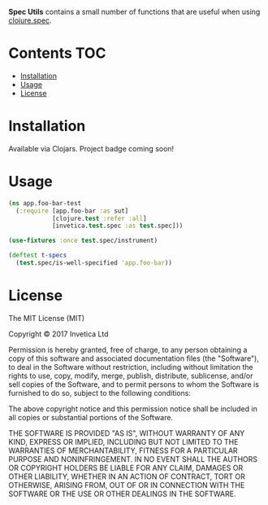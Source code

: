 *Spec Utils* contains a small number of functions that are useful when using
[[https://clojure.org/about/spec][clojure.spec]].

#+BEGIN_HTML
<a href="https://circleci.com/gh/invetica/spec-utils">
  <img src="https://circleci.com/gh/invetica/spec-utils.svg"></img>
</a>
#+END_HTML

* Contents                                                              :TOC:
 - [[#installation][Installation]]
 - [[#usage][Usage]]
 - [[#license][License]]

* Installation
Available via Clojars. Project badge coming soon!

* Usage
#+begin_src clojure
  (ns app.foo-bar-test
    (:require [app.foo-bar :as sut]
              [clojure.test :refer :all]
              [invetica.test.spec :as test.spec]))

  (use-fixtures :once test.spec/instrument)

  (deftest t-specs
    (test.spec/is-well-specified 'app.foo-bar))
#+end_src

* License
The MIT License (MIT)

Copyright © 2017 Invetica Ltd

Permission is hereby granted, free of charge, to any person obtaining a copy of
this software and associated documentation files (the "Software"), to deal in
the Software without restriction, including without limitation the rights to
use, copy, modify, merge, publish, distribute, sublicense, and/or sell copies of
the Software, and to permit persons to whom the Software is furnished to do so,
subject to the following conditions:

The above copyright notice and this permission notice shall be included in all
copies or substantial portions of the Software.

THE SOFTWARE IS PROVIDED "AS IS", WITHOUT WARRANTY OF ANY KIND, EXPRESS OR
IMPLIED, INCLUDING BUT NOT LIMITED TO THE WARRANTIES OF MERCHANTABILITY, FITNESS
FOR A PARTICULAR PURPOSE AND NONINFRINGEMENT. IN NO EVENT SHALL THE AUTHORS OR
COPYRIGHT HOLDERS BE LIABLE FOR ANY CLAIM, DAMAGES OR OTHER LIABILITY, WHETHER
IN AN ACTION OF CONTRACT, TORT OR OTHERWISE, ARISING FROM, OUT OF OR IN
CONNECTION WITH THE SOFTWARE OR THE USE OR OTHER DEALINGS IN THE SOFTWARE.
